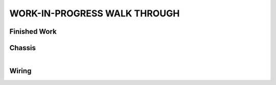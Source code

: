 WORK-IN-PROGRESS WALK THROUGH
=============================

Finished Work
--------------

.. image:: _static/ESP-IDF_Robot.jpg

Chassis
-------

.. figure:: _static/chassi-progress_002d.jpg
   :height: 750px
   :align: right

    Completed chassis with only DC motor controllers installed.

Wiring
------

.. figure:: _static/chassi-progress_003a.jpg
   :height: 750px
   :align: right

    Completed wiring.

.. figure:: _static/motors-wiring-harness-001.jpg
   :align: right

    DC Motors wires secured inside harnes.